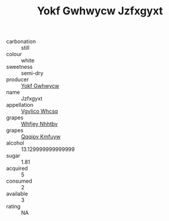 :PROPERTIES:
:ID:                     9c632412-f727-47c6-83ac-272303d7f429
:END:
#+TITLE: Yokf Gwhwycw Jzfxgyxt 

- carbonation :: still
- colour :: white
- sweetness :: semi-dry
- producer :: [[id:468a0585-7921-4943-9df2-1fff551780c4][Yokf Gwhwycw]]
- name :: Jzfxgyxt
- appellation :: [[id:b445b034-7adb-44b8-839a-27b388022a14][Vgvlico Whcsq]]
- grapes :: [[id:cf529785-d867-4f5d-b643-417de515cda5][Whfjey Nhhtbv]]
- grapes :: [[id:ce291a16-d3e3-4157-8384-df4ed6982d90][Qqqipv Kmfuyw]]
- alcohol :: 13.129999999999999
- sugar :: 1.81
- acquired :: 5
- consumed :: 2
- available :: 3
- rating :: NA


